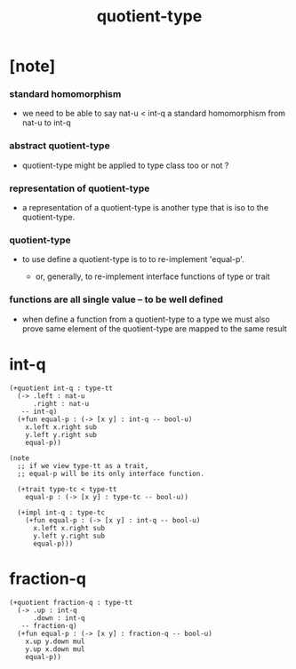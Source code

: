 #+title: quotient-type

* [note]

*** standard homomorphism

    - we need to be able to say nat-u < int-q
      a standard homomorphism from nat-u to int-q

*** abstract quotient-type

    - quotient-type might be applied to type class too
      or not ?

*** representation of quotient-type

    - a representation of a quotient-type
      is another type that is iso to the quotient-type.

*** quotient-type

    - to use define a quotient-type is to to re-implement 'equal-p'.

      - or, generally,
        to re-implement interface functions
        of type or trait

*** functions are all single value -- to be well defined

    - when define a function from a quotient-type to a type
      we must also prove same element of the quotient-type
      are mapped to the same result

* int-q

  #+begin_src cicada
  (+quotient int-q : type-tt
    (-> .left : nat-u
        .right : nat-u
     -- int-q)
    (+fun equal-p : (-> [x y] : int-q -- bool-u)
      x.left x.right sub
      y.left y.right sub
      equal-p))

  (note
    ;; if we view type-tt as a trait,
    ;; equal-p will be its only interface function.

    (+trait type-tc < type-tt
      equal-p : (-> [x y] : type-tc -- bool-u))

    (+impl int-q : type-tc
      (+fun equal-p : (-> [x y] : int-q -- bool-u)
        x.left x.right sub
        y.left y.right sub
        equal-p)))
  #+end_src

* fraction-q

  #+begin_src cicada
  (+quotient fraction-q : type-tt
    (-> .up : int-q
        .down : int-q
     -- fraction-q)
    (+fun equal-p : (-> [x y] : fraction-q -- bool-u)
      x.up y.down mul
      y.up x.down mul
      equal-p))
  #+end_src
